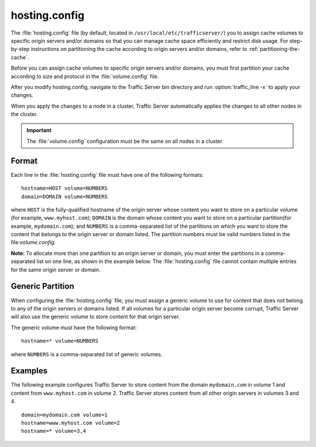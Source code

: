 .. Licensed to the Apache Software Foundation (ASF) under one
   or more contributor license agreements.  See the NOTICE file
  distributed with this work for additional information
  regarding copyright ownership.  The ASF licenses this file
  to you under the Apache License, Version 2.0 (the
  "License"); you may not use this file except in compliance
  with the License.  You may obtain a copy of the License at
 
   http://www.apache.org/licenses/LICENSE-2.0
 
  Unless required by applicable law or agreed to in writing,
  software distributed under the License is distributed on an
  "AS IS" BASIS, WITHOUT WARRANTIES OR CONDITIONS OF ANY
  KIND, either express or implied.  See the License for the
  specific language governing permissions and limitations
  under the License.

==============
hosting.config
==============

.. configfile:: hosting.config

The :file:`hosting.config` file (by default, located in 
``/usr/local/etc/trafficserver/``) you to assign cache volumes to
specific origin servers and/or domains so that you can manage cache
space efficiently and restrict disk usage. For step-by-step instructions
on partitioning the cache according to origin servers and/or domains,
refer to :ref:`partitioning-the-cache`.

Before you can assign cache volumes to specific
origin servers and/or domains, you must first partition your cache
according to size and protocol in the :file:`volume.config`
file.

After you modify hosting.config, navigate to the Traffic Server bin
directory and run :option:`traffic_line -x` to apply your changes.

When you apply the changes to a node in a cluster, Traffic Server
automatically applies the changes to all other nodes in the cluster.

.. important::

    The :file:`volume.config` configuration must be the same on all nodes in a cluster.

Format
======

Each line in the :file:`hosting.config` file must have one of the following
formats::

    hostname=HOST volume=NUMBERS
    domain=DOMAIN volume=NUMBERS

where ``HOST`` is the fully-qualified hostname of the origin server
whose content you want to store on a particular volume (for example,
``www.myhost.com``); ``DOMAIN`` is the domain whose content you
want to store on a particular partition(for example, ``mydomain.com``);
and ``NUMBERS`` is a comma-separated list of the partitions on
which you want to store the content that belongs to the origin server or
domain listed. The partition numbers must be valid numbers listed in the
file:`volume.config`.

**Note:** To allocate more than one partition to an origin server or
domain, you must enter the partitions in a comma-separated list on one
line, as shown in the example below. The
:file:`hosting.config`  file cannot contain multiple entries
for the same origin server or domain.

Generic Partition
=================

When configuring the :file:`hosting.config` file, you must assign a generic
volume to use for content that does not belong to any of the origin
servers or domains listed. If all volumes for a particular origin
server become corrupt, Traffic Server will also use the generic
volume to store content for that origin server.

The generic volume must have the following format::

    hostname=* volume=NUMBERS

where ``NUMBERS`` is a comma-separated list of generic
volumes.

Examples
========

The following example configures Traffic Server to store content from
the domain ``mydomain.com`` in volume 1 and content from
``www.myhost.com`` in volume 2. Traffic Server stores content from
all other origin servers in volumes 3 and 4.

::

    domain=mydomain.com volume=1
    hostname=www.myhost.com volume=2
    hostname=* volume=3,4
